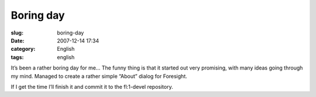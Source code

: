 Boring day
##########
:slug: boring-day
:date: 2007-12-14 17:34
:category: English
:tags: english

It’s been a rather boring day for me… The funny thing is that it started
out very promising, with many ideas going through my mind. Managed to
create a rather simple “About” dialog for Foresight.

|AboutForesight|

If I get the time I’ll finish it and commit it to the fl:1-devel
repository.

.. |AboutForesight| image:: http://farm3.static.flickr.com/2018/2110412901_20d3b7eb69_o.png
   :target: http://www.flickr.com/photos/ogmaciel/2110412901/
